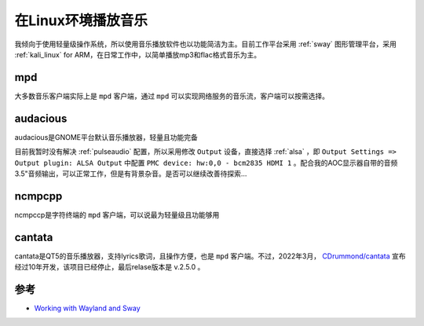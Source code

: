 .. _play_music_on_linux:

=====================
在Linux环境播放音乐
=====================

我倾向于使用轻量级操作系统，所以使用音乐播放软件也以功能简洁为主。目前工作平台采用 :ref:`sway` 图形管理平台，采用 :ref:`kali_linux` for ARM，在日常工作中，以简单播放mp3和flac格式音乐为主。

mpd
======

大多数音乐客户端实际上是 ``mpd`` 客户端，通过 ``mpd`` 可以实现网络服务的音乐流，客户端可以按需选择。

audacious
============

audacious是GNOME平台默认音乐播放器，轻量且功能完备

目前我暂时没有解决 :ref:`pulseaudio` 配置，所以采用修改 ``Output`` 设备，直接选择 :ref:`alsa` ，即 ``Output Settings => Output plugin: ALSA Output`` 中配置 ``PMC device: hw:0,0 - bcm2835 HDMI 1`` 。配合我的AOC显示器自带的音频3.5"音频输出，可以正常工作，但是有背景杂音。是否可以继续改善待探索...

ncmpcpp
=============

ncmpccp是字符终端的 ``mpd`` 客户端，可以说最为轻量级且功能够用

cantata
=========

cantata是QT5的音乐播放器，支持lyrics歌词，且操作方便，也是 ``mpd`` 客户端。不过，2022年3月， `CDrummond/cantata <https://github.com/CDrummond/cantata>`_ 宣布经过10年开发，该项目已经停止，最后relase版本是 v.2.5.0 。


参考
=======

- `Working with Wayland and Sway <https://grimoire.science/working-with-wayland-and-sway/>`_
